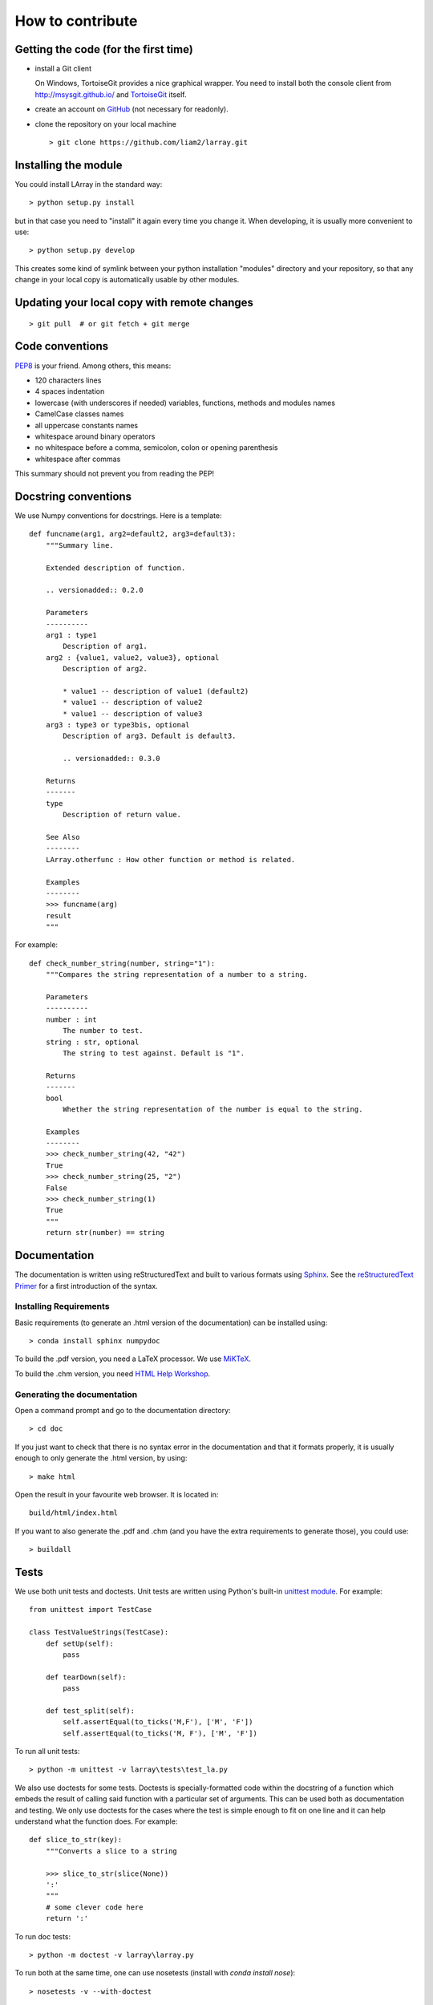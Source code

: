 How to contribute
=================

Getting the code (for the first time)
-------------------------------------

- install a Git client

  On Windows, TortoiseGit provides a nice graphical wrapper. You need to install both the console client from
  http://msysgit.github.io/ and `TortoiseGit <https://code.google.com/p/tortoisegit>`_ itself.

- create an account on `GitHub <https://github.com/>`_ (not necessary for readonly).

- clone the repository on your local machine ::

  > git clone https://github.com/liam2/larray.git


Installing the module
---------------------

You could install LArray in the standard way: ::

  > python setup.py install

but in that case you need to "install" it again every time you change it. When developing, it is usually more
convenient to use: ::

  > python setup.py develop

This creates some kind of symlink between your python installation "modules" directory and your repository, so that any
change in your local copy is automatically usable by other modules.


Updating your local copy with remote changes
--------------------------------------------

::

  > git pull  # or git fetch + git merge


Code conventions
----------------

`PEP8 <http://www.python.org/dev/peps/pep-0008/>`_ is your friend. Among others, this means:

- 120 characters lines
- 4 spaces indentation
- lowercase (with underscores if needed) variables, functions, methods and modules names
- CamelCase classes names
- all uppercase constants names
- whitespace around binary operators
- no whitespace before a comma, semicolon, colon or opening parenthesis
- whitespace after commas

This summary should not prevent you from reading the PEP!


Docstring conventions
---------------------

We use Numpy conventions for docstrings. Here is a template: ::

  def funcname(arg1, arg2=default2, arg3=default3):
      """Summary line.

      Extended description of function.

      .. versionadded:: 0.2.0

      Parameters
      ----------
      arg1 : type1
          Description of arg1.
      arg2 : {value1, value2, value3}, optional
          Description of arg2.

          * value1 -- description of value1 (default2)
          * value1 -- description of value2
          * value1 -- description of value3
      arg3 : type3 or type3bis, optional
          Description of arg3. Default is default3.

          .. versionadded:: 0.3.0

      Returns
      -------
      type
          Description of return value.

      See Also
      --------
      LArray.otherfunc : How other function or method is related.

      Examples
      --------
      >>> funcname(arg)
      result
      """

For example: ::

  def check_number_string(number, string="1"):
      """Compares the string representation of a number to a string.

      Parameters
      ----------
      number : int
          The number to test.
      string : str, optional
          The string to test against. Default is "1".

      Returns
      -------
      bool
          Whether the string representation of the number is equal to the string.

      Examples
      --------
      >>> check_number_string(42, "42")
      True
      >>> check_number_string(25, "2")
      False
      >>> check_number_string(1)
      True
      """
      return str(number) == string


Documentation
-------------

The documentation is written using reStructuredText and built to various formats using
`Sphinx <http://sphinx-doc.org/>`_. See the `reStructuredText Primer <http://sphinx-doc.org/rest.html#rst-primer>`_
for a first introduction of the syntax.

Installing Requirements
~~~~~~~~~~~~~~~~~~~~~~~

Basic requirements (to generate an .html version of the documentation) can be installed using: ::

  > conda install sphinx numpydoc

To build the .pdf version, you need a LaTeX processor. We use `MiKTeX <http://miktex.org>`_.

To build the .chm version, you need `HTML Help Workshop
<http://www.microsoft.com/en-us/download/details.aspx?id=21138>`_.


Generating the documentation
~~~~~~~~~~~~~~~~~~~~~~~~~~~~

Open a command prompt and go to the documentation directory: ::

  > cd doc

If you just want to check that there is no syntax error in the documentation and that it formats properly, it is
usually enough to only generate the .html version, by using: ::

  > make html

Open the result in your favourite web browser. It is located in: ::

  build/html/index.html

If you want to also generate the .pdf and .chm (and you have the extra requirements to generate those), you could
use: ::

  > buildall


Tests
-----

We use both unit tests and doctests. Unit tests are written using Python's built-in
`unittest module <https://docs.python.org/3/library/unittest.html>`_.
For example: ::

  from unittest import TestCase

  class TestValueStrings(TestCase):
      def setUp(self):
          pass

      def tearDown(self):
          pass

      def test_split(self):
          self.assertEqual(to_ticks('M,F'), ['M', 'F'])
          self.assertEqual(to_ticks('M, F'), ['M', 'F'])

To run all unit tests: ::

  > python -m unittest -v larray\tests\test_la.py

We also use doctests for some tests. Doctests is specially-formatted code within the docstring of a function which
embeds the result of calling said function with a particular set of arguments. This can be used both as documentation
and testing. We only use doctests for the cases where the test is simple enough to fit on one line and it can help
understand what the function does. For example: ::

  def slice_to_str(key):
      """Converts a slice to a string

      >>> slice_to_str(slice(None))
      ':'
      """
      # some clever code here
      return ':'

To run doc tests: ::

  > python -m doctest -v larray\larray.py

To run both at the same time, one can use nosetests (install with `conda install nose`): ::

  > nosetests -v --with-doctest


Sending your changes
--------------------

::

  > git add       # tell git it should care about a file it previously ignored (only if needed)

  > git commit    # creates a new revision of the repository using its current state

  > git pull      # updates your local repository with "upstream" changes.
                  # this might create conflicts that you will need to resolve.
                  # this should also be done before you start making changes.

  > git push      # send all your committed changes "upstream".
